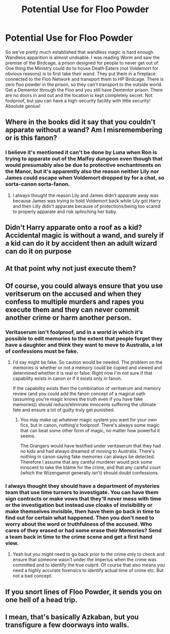 #+TITLE: Potential Use for Floo Powder

* Potential Use for Floo Powder
:PROPERTIES:
:Author: ApotheoticSpider
:Score: 5
:DateUnix: 1591406421.0
:DateShort: 2020-Jun-06
:FlairText: Prompt
:END:
So we've pretty much established that wandless magic is hard enough. Wandless apparition is almost undoable. I was reading Worm and saw the premise of the Birdcage, a prison designed for people to never get out of. One thing the Ministry could do to house Death Eaters (not Voldemort for obvious reasons) is to first take their wand. They put them in a fireplace connected to the Floo Network and transport them to HP Birdcage. There is zero floo powder in the prison, so they can't transport to the outside world. Get a Dementor through the Floo and you still have Dementor prison. There are no doors in and out and the location is kept completely secret. Not foolproof, but ypu can have a high-security facility with little security! Absolute genius!


** Where in the books did it say that you couldn't apparate without a wand? Am I misremembering or is this fanon?
:PROPERTIES:
:Author: Redhawkluffy101
:Score: 4
:DateUnix: 1591424526.0
:DateShort: 2020-Jun-06
:END:

*** I believe it's mentioned it can't be done by Luna when Ron is trying to apparate out of the Malfoy dungeon even though that would presumably also be due to protective enchantments on the Manor, but it's apparently also the reason neither Lily nor James could escape when Voldemort dropped by for a chat, so sorta-canon sorta-fanon.
:PROPERTIES:
:Author: DasHokeyPokey
:Score: 2
:DateUnix: 1591440830.0
:DateShort: 2020-Jun-06
:END:

**** I always thought the reason Lily and James didn't apparate away was because James was trying to hold Voldemort back while Lily got Harry and then Lilly didn't apparate because of protections/being too scared to properly apparate and risk splinching her baby.
:PROPERTIES:
:Author: Redhawkluffy101
:Score: 1
:DateUnix: 1591467150.0
:DateShort: 2020-Jun-06
:END:


** Didn't Harry apparate onto a roof as a kid? Accidental magic is without a wand, and surely if a kid can do it by accident then an adult wizard can do it on purpose
:PROPERTIES:
:Author: LF74FF
:Score: 3
:DateUnix: 1591424689.0
:DateShort: 2020-Jun-06
:END:


** At that point why not just execute them?
:PROPERTIES:
:Author: Electric999999
:Score: 2
:DateUnix: 1591416433.0
:DateShort: 2020-Jun-06
:END:


** Of course, you could always ensure that you use veritserum on the accused and when they confess to multiple murders and rapes you execute them and they can never commit another crime or harm another person.
:PROPERTIES:
:Author: reddog44mag
:Score: 1
:DateUnix: 1591407130.0
:DateShort: 2020-Jun-06
:END:

*** Veritaserum isn't foolproof, and in a world in which it's possible to edit memories to the extent that people forget they have a daughter and think they want to move to Australia, a lot of confessions must be fake.
:PROPERTIES:
:Author: MTheLoud
:Score: 3
:DateUnix: 1591409325.0
:DateShort: 2020-Jun-06
:END:

**** I'd say might be fake. So caution would be needed. The problem on the memories is whether or not a memory could be copied and viewed and determined whether it is real or false. Right now I'm not sure if that capability exists in canon or if it exists only in fanon.

If the capability exists then the combination of veritserum and memory review (and you could add the fanon concept of a magical oath (assuming you're magic knows the truth even if you have fake memories)) should reduce/eliminate innocents suffering the ultimate fate and ensure a lot of guilty truly get punished.
:PROPERTIES:
:Author: reddog44mag
:Score: 1
:DateUnix: 1591412484.0
:DateShort: 2020-Jun-06
:END:

***** You may make up whatever magic system you want for your own fics, but in canon, nothing's foolproof. There's always some magic that can beat some other form of magic, no matter how powerful it seems.

The Grangers would have testified under veritaserum that they had no kids and had always dreamed of moving to Australia. There's nothing in canon saying fake memories can always be detected. Therefore I assume that any careful murderer would pick some innocent to take the blame for the crime, and that any careful court (which the Wizengamot generally isn't) should doubt confessions.
:PROPERTIES:
:Author: MTheLoud
:Score: 2
:DateUnix: 1591412980.0
:DateShort: 2020-Jun-06
:END:


*** I always thought they should have a department of mysteries team that use time turners to investigate. You can have them sign contracts or make vows that they'll never mess with time or the investigation but instead use cloaks of invisibility or make themselves invisible, then have them go back in time to find out for certain what happened. Then you don't need to worry about the word or truthfulness of the accused. Who cares of they erased or had some erase their Memories? Send a team back in time to the crime scene and get a first hand view.
:PROPERTIES:
:Author: throwdown60
:Score: 1
:DateUnix: 1591418994.0
:DateShort: 2020-Jun-06
:END:

**** Yeah but you might need to go back prior to the crime only to check and ensure that someone wasn't under the imperius when the crime was committed and to identify the true culprit. Of course that also means you need a highly accurate forensics to identify actual time of crime etc. But not a bad concept.
:PROPERTIES:
:Author: reddog44mag
:Score: 1
:DateUnix: 1591425889.0
:DateShort: 2020-Jun-06
:END:


** If you snort lines of Floo Powder, it sends you on one hell of a head trip.
:PROPERTIES:
:Author: CastoBlasto
:Score: 1
:DateUnix: 1591414282.0
:DateShort: 2020-Jun-06
:END:


** I mean, that's basically Azkaban, but you transfigure a few doorways into walls.
:PROPERTIES:
:Author: Impossible-Poetry
:Score: 1
:DateUnix: 1591426004.0
:DateShort: 2020-Jun-06
:END:
